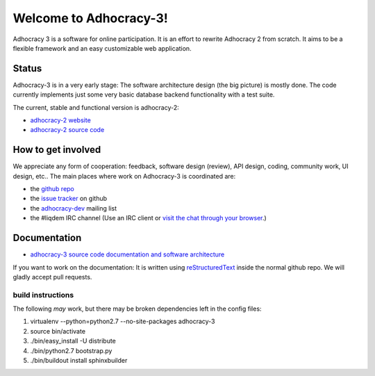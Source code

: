 Welcome to Adhocracy-3!
=======================

Adhocracy 3 is a software for online participation.
It is an effort to rewrite Adhocracy 2 from scratch.
It aims to be a flexible framework and an easy customizable web application.


Status
------

Adhocracy-3 is in a very early stage: The software architecture design (the big picture) is mostly done. The code currently implements just some very basic database backend functionality with a test suite.

The current, stable and functional version is adhocracy-2:

* `adhocracy-2 website <https://adhocracy.de>`_
* `adhocracy-2 source code <https://bitbucket.org/liqd/adhocracy/src>`_



How to get involved
-------------------

We appreciate any form of cooperation: feedback, software design (review), API design, coding, community work, UI design, etc.. The main places where work on Adhocracy-3 is coordinated are:

* the `github repo <https://github.com/adhocracy/adhocracy-3>`_
* the `issue tracker <https://github.com/adhocracy/adhocracy-3/issues>`_ on github
* the `adhocracy-dev <http://lists.liqd.net/cgi-bin/mailman/listinfo/adhocracy-dev>`_ mailing list
* the #liqdem IRC channel (Use an IRC client or `visit the chat through your browser <http://webchat.freenode.net/?channels=liqdem>`_.)

Documentation
-------------

* `adhocracy-3 source code documentation and software architecture <http://adhocracy-3-playground.readthedocs.org/en/latest/index.html>`_

If you want to work on the documentation: It is written using `reStructuredText <http://docutils.sourceforge.net/rst.html>`_ inside the normal github repo. We will gladly accept pull requests.

build instructions
~~~~~~~~~~~~~~~~~~

The following *may* work, but there may be broken dependencies left in the config files:

1. virtualenv --python=python2.7 --no-site-packages adhocracy-3
2. source bin/activate
3. ./bin/easy_install -U distribute
4. ./bin/python2.7 bootstrap.py
5. ./bin/buildout install sphinxbuilder

